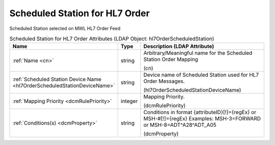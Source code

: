 Scheduled Station for HL7 Order
===============================
Scheduled Station selected on MWL HL7 Order Feed

.. tabularcolumns:: |p{4cm}|l|p{8cm}|
.. csv-table:: Scheduled Station for HL7 Order Attributes (LDAP Object: hl7OrderScheduledStation)
    :header: Name, Type, Description (LDAP Attribute)
    :widths: 23, 7, 70

    "
    .. _cn:

    :ref:`Name <cn>`",string,"Arbitrary/Meaningful name for the Scheduled Station Order Mapping

    (cn)"
    "
    .. _hl7OrderScheduledStationDeviceName:

    :ref:`Scheduled Station Device Name <hl7OrderScheduledStationDeviceName>`",string,"Device name of Scheduled Station used for HL7 Order Messages.

    (hl7OrderScheduledStationDeviceName)"
    "
    .. _dcmRulePriority:

    :ref:`Mapping Priority <dcmRulePriority>`",integer,"Mapping Priority.

    (dcmRulePriority)"
    "
    .. _dcmProperty:

    :ref:`Conditions(s) <dcmProperty>`",string,"Conditions in format {attributeID}[!]={regEx} or MSH-#[!]={regEx} Examples: MSH-3=FORWARD or MSH-8=ADT\^A28\^ADT_A05

    (dcmProperty)"
